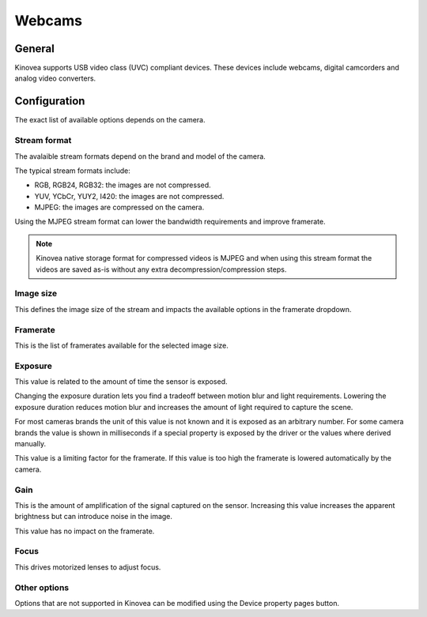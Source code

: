 
Webcams
=======

General
-------

Kinovea supports USB video class (UVC) compliant devices. These devices include webcams, digital camcorders and analog video converters.

Configuration
-------------

.. image:: /images/capture/config-webcam.png

The exact list of available options depends on the camera.

Stream format
*************
The avalaible stream formats depend on the brand and model of the camera.

The typical stream formats include:

- RGB, RGB24, RGB32: the images are not compressed.
- YUV, YCbCr, YUY2, I420: the images are not compressed.
- MJPEG: the images are compressed on the camera.

Using the MJPEG stream format can lower the bandwidth requirements and improve framerate.

.. note:: Kinovea native storage format for compressed videos is MJPEG and when using this stream format the videos are saved as-is without any extra decompression/compression steps.

Image size
**********
This defines the image size of the stream and impacts the available options in the framerate dropdown.

Framerate
*********
This is the list of framerates available for the selected image size.


Exposure
********

This value is related to the amount of time the sensor is exposed. 

Changing the exposure duration lets you find a tradeoff between motion blur and light requirements.
Lowering the exposure duration reduces motion blur and increases the amount of light required to capture the scene.

For most cameras brands the unit of this value is not known and it is exposed as an arbitrary number.
For some camera brands the value is shown in milliseconds if a special property is exposed by the driver or the values where derived manually.

This value is a limiting factor for the framerate. If this value is too high the framerate is lowered automatically by the camera.

Gain
****
This is the amount of amplification of the signal captured on the sensor.
Increasing this value increases the apparent brightness but can introduce noise in the image.

This value has no impact on the framerate.

Focus
*****
This drives motorized lenses to adjust focus.

Other options
*********************
Options that are not supported in Kinovea can be modified using the Device property pages button.




